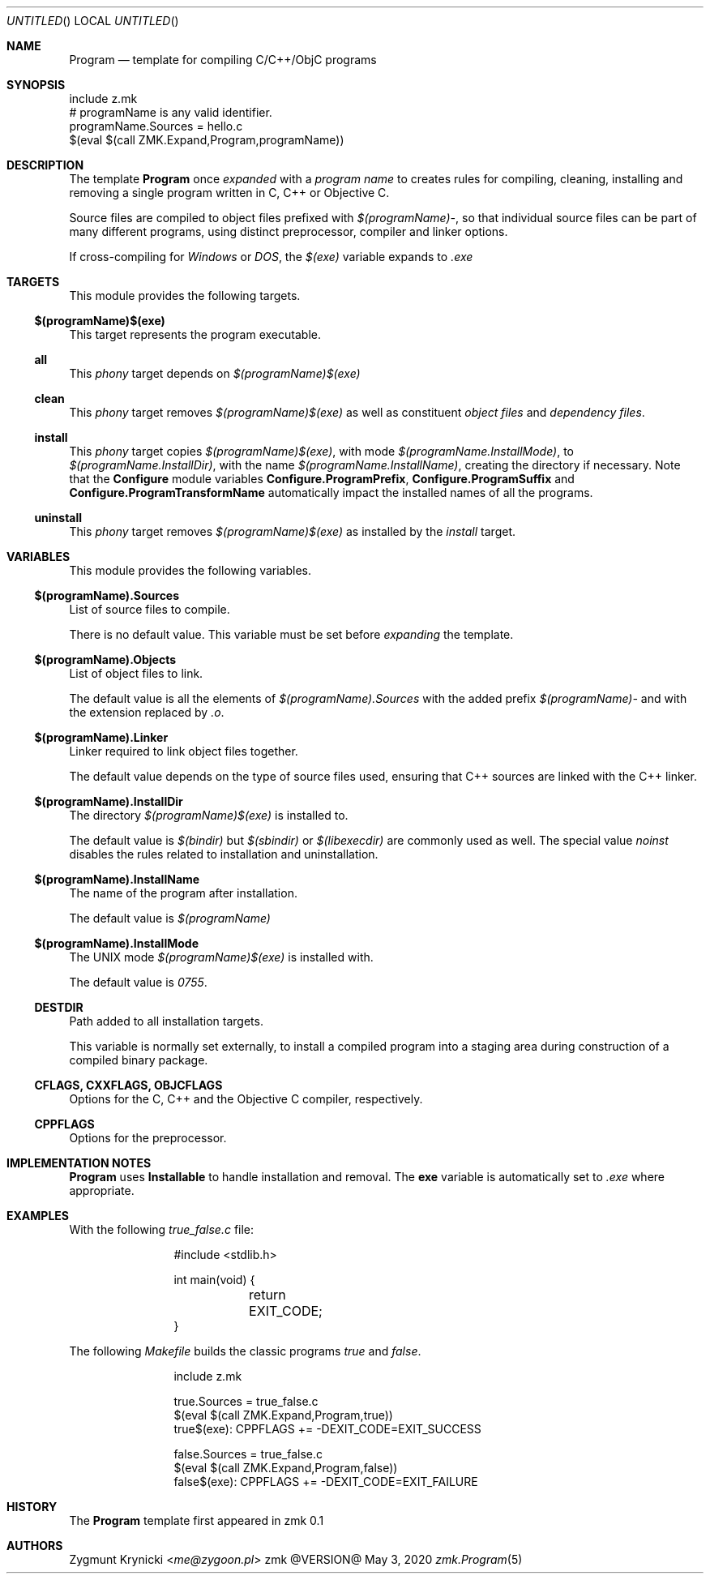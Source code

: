 .Dd May 3, 2020
.Os zmk @VERSION@
.Dt zmk.Program 5 PRM
.Sh NAME
.Nm Program
.Nd template for compiling C/C++/ObjC programs
.Sh SYNOPSIS
.Bd -literal
include z.mk
# programName is any valid identifier.
programName.Sources = hello.c
$(eval $(call ZMK.Expand,Program,programName))
.Ed
.Sh DESCRIPTION
The template
.Nm Program
once
.Em expanded
with a
.Em program name
to creates rules for compiling, cleaning, installing and removing a single
program written in C, C++ or Objective C.
.Pp
Source files are compiled to object files prefixed with
.Em $(programName)- ,
so that individual source files can be part of many different programs, using
distinct preprocessor, compiler and linker options.
.Pp
If cross-compiling for
.Em Windows
or
.Em DOS ,
the
.Em $(exe)
variable expands to
.Em .exe
.Sh TARGETS
This module provides the following targets.
.Ss $(programName)$(exe)
This target represents the program executable.
.Ss all
This
.Em phony
target depends on
.Em $(programName)$(exe)
.Ss clean
This
.Em phony
target removes
.Em $(programName)$(exe)
as well as constituent
.Em object files
and
.Em dependency files .
.Ss install
This
.Em phony
target copies
.Em $(programName)$(exe) ,
with mode
.Em $(programName.InstallMode) ,
to
.Em $(programName.InstallDir) ,
with the name
.Em $(programName.InstallName) ,
creating the directory if necessary. Note that the
.Nm Configure
module variables
.Nm Configure.ProgramPrefix ,
.Nm Configure.ProgramSuffix
and
.Nm Configure.ProgramTransformName
automatically impact the installed names of all the
programs.
.Ss uninstall
This
.Em phony
target removes
.Em $(programName)$(exe)
as installed by the
.Em install
target.
.Sh VARIABLES
This module provides the following variables.
.Ss $(programName).Sources
List of source files to compile.
.Pp
There is no default value. This variable must be set before
.Em expanding
the template.
.Ss $(programName).Objects
List of object files to link.
.Pp
The default value is all the elements of
.Em $(programName).Sources
with the added prefix
.Em $(programName)-
and with the extension replaced by
.Em .o .
.Ss $(programName).Linker
Linker required to link object files together.
.Pp
The default value depends on the type of source files used, ensuring that C++
sources are linked with the C++ linker.
.Ss $(programName).InstallDir
The directory
.Em $(programName)$(exe)
is installed to.
.Pp
The default value is
.Em $(bindir)
but
.Em $(sbindir)
or
.Em $(libexecdir)
are commonly used as well. The special value
.Em noinst
disables the rules related to installation and uninstallation.
.Ss $(programName).InstallName
The name of the program after installation.
.Pp
The default value is
.Em $(programName)
.Ss $(programName).InstallMode
The UNIX mode
.Em $(programName)$(exe)
is installed with.
.Pp
The default value is
.Em 0755 .
.Ss DESTDIR
Path added to all installation targets.
.Pp
This variable is normally set externally, to install a compiled program
into a staging area during construction of a compiled binary package.
.Ss CFLAGS, CXXFLAGS, OBJCFLAGS
Options for the C, C++ and the Objective C compiler, respectively.
.Ss CPPFLAGS
Options for the preprocessor.
.Sh IMPLEMENTATION NOTES
.Nm
uses
.Nm Installable
to handle installation and removal.
The
.Nm exe
variable is automatically set to
.Em .exe
where appropriate.
.Sh EXAMPLES
With the following
.Em true_false.c
file:
.Bd -literal -offset indent-two
#include <stdlib.h>

int main(void) {
	return EXIT_CODE;
}
.Ed
.Pp
The following
.Em Makefile
builds the classic programs
.Em true
and
.Em false .
.Bd -literal -offset indent-two
include z.mk

true.Sources = true_false.c
$(eval $(call ZMK.Expand,Program,true))
true$(exe): CPPFLAGS += -DEXIT_CODE=EXIT_SUCCESS

false.Sources = true_false.c
$(eval $(call ZMK.Expand,Program,false))
false$(exe): CPPFLAGS += -DEXIT_CODE=EXIT_FAILURE
.Ed
.Sh HISTORY
The
.Nm
template first appeared in zmk 0.1
.Sh AUTHORS
.An "Zygmunt Krynicki" Aq Mt me@zygoon.pl
